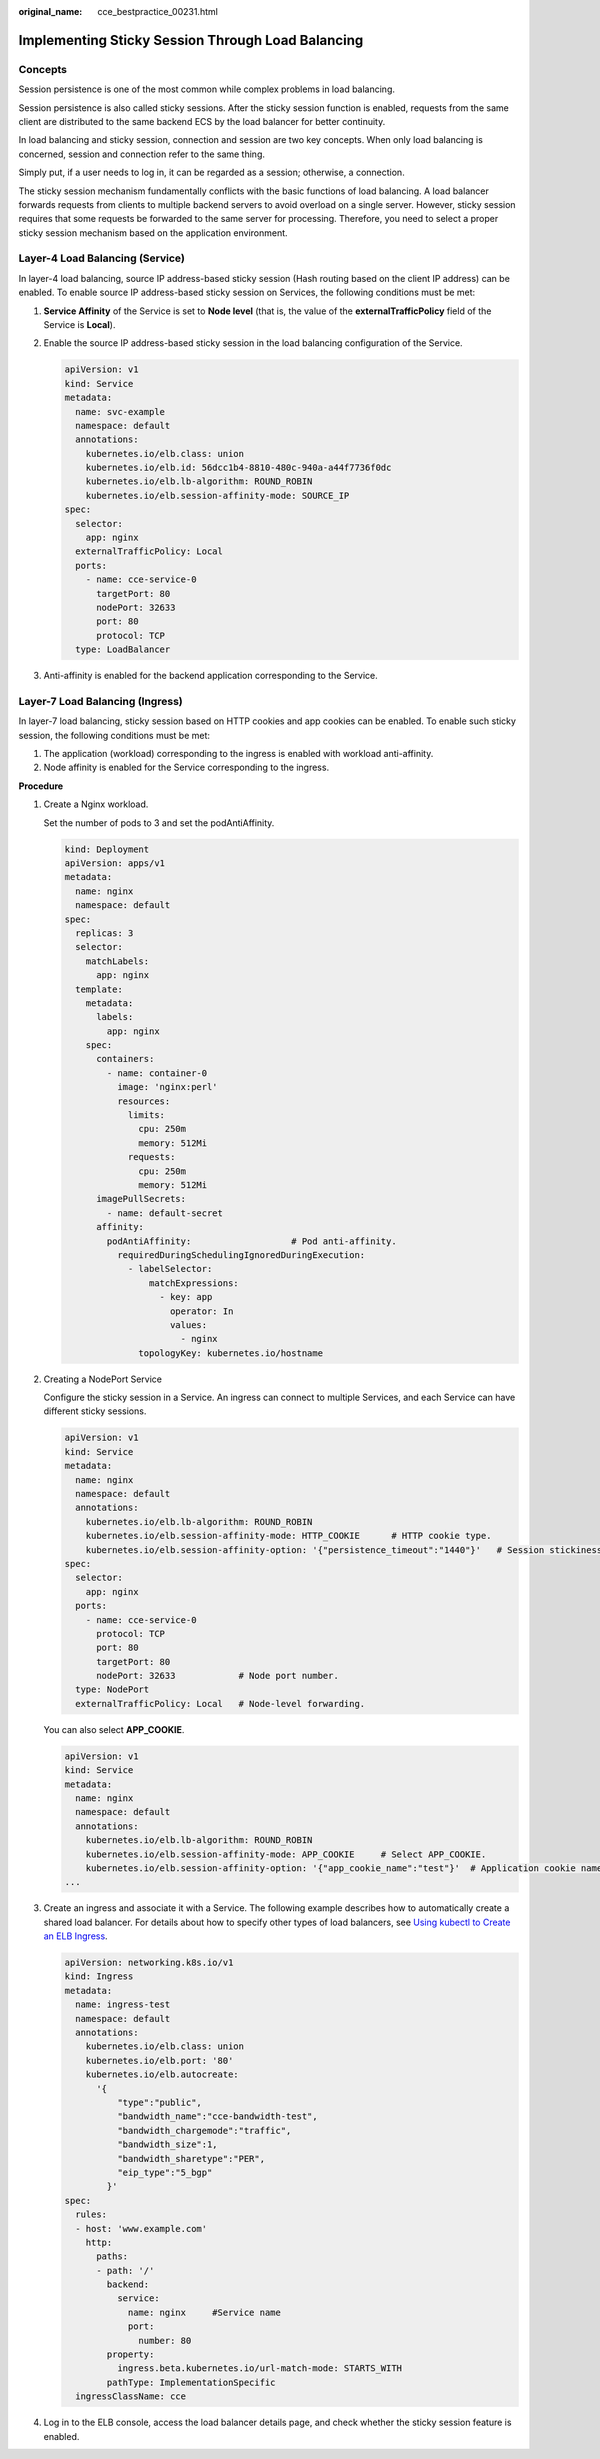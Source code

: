 :original_name: cce_bestpractice_00231.html

.. _cce_bestpractice_00231:

Implementing Sticky Session Through Load Balancing
==================================================

Concepts
--------

Session persistence is one of the most common while complex problems in load balancing.

Session persistence is also called sticky sessions. After the sticky session function is enabled, requests from the same client are distributed to the same backend ECS by the load balancer for better continuity.

In load balancing and sticky session, connection and session are two key concepts. When only load balancing is concerned, session and connection refer to the same thing.

Simply put, if a user needs to log in, it can be regarded as a session; otherwise, a connection.

The sticky session mechanism fundamentally conflicts with the basic functions of load balancing. A load balancer forwards requests from clients to multiple backend servers to avoid overload on a single server. However, sticky session requires that some requests be forwarded to the same server for processing. Therefore, you need to select a proper sticky session mechanism based on the application environment.

Layer-4 Load Balancing (Service)
--------------------------------

In layer-4 load balancing, source IP address-based sticky session (Hash routing based on the client IP address) can be enabled. To enable source IP address-based sticky session on Services, the following conditions must be met:

#. **Service Affinity** of the Service is set to **Node level** (that is, the value of the **externalTrafficPolicy** field of the Service is **Local**).

#. Enable the source IP address-based sticky session in the load balancing configuration of the Service.

   .. code-block::

      apiVersion: v1
      kind: Service
      metadata:
        name: svc-example
        namespace: default
        annotations:
          kubernetes.io/elb.class: union
          kubernetes.io/elb.id: 56dcc1b4-8810-480c-940a-a44f7736f0dc
          kubernetes.io/elb.lb-algorithm: ROUND_ROBIN
          kubernetes.io/elb.session-affinity-mode: SOURCE_IP
      spec:
        selector:
          app: nginx
        externalTrafficPolicy: Local
        ports:
          - name: cce-service-0
            targetPort: 80
            nodePort: 32633
            port: 80
            protocol: TCP
        type: LoadBalancer

#. Anti-affinity is enabled for the backend application corresponding to the Service.

Layer-7 Load Balancing (Ingress)
--------------------------------

In layer-7 load balancing, sticky session based on HTTP cookies and app cookies can be enabled. To enable such sticky session, the following conditions must be met:

#. The application (workload) corresponding to the ingress is enabled with workload anti-affinity.
#. Node affinity is enabled for the Service corresponding to the ingress.

**Procedure**

#. Create a Nginx workload.

   Set the number of pods to 3 and set the podAntiAffinity.

   .. code-block::

      kind: Deployment
      apiVersion: apps/v1
      metadata:
        name: nginx
        namespace: default
      spec:
        replicas: 3
        selector:
          matchLabels:
            app: nginx
        template:
          metadata:
            labels:
              app: nginx
          spec:
            containers:
              - name: container-0
                image: 'nginx:perl'
                resources:
                  limits:
                    cpu: 250m
                    memory: 512Mi
                  requests:
                    cpu: 250m
                    memory: 512Mi
            imagePullSecrets:
              - name: default-secret
            affinity:
              podAntiAffinity:                   # Pod anti-affinity.
                requiredDuringSchedulingIgnoredDuringExecution:
                  - labelSelector:
                      matchExpressions:
                        - key: app
                          operator: In
                          values:
                            - nginx
                    topologyKey: kubernetes.io/hostname

#. Creating a NodePort Service

   Configure the sticky session in a Service. An ingress can connect to multiple Services, and each Service can have different sticky sessions.

   .. code-block::

      apiVersion: v1
      kind: Service
      metadata:
        name: nginx
        namespace: default
        annotations:
          kubernetes.io/elb.lb-algorithm: ROUND_ROBIN
          kubernetes.io/elb.session-affinity-mode: HTTP_COOKIE      # HTTP cookie type.
          kubernetes.io/elb.session-affinity-option: '{"persistence_timeout":"1440"}'   # Session stickiness duration, in minutes. The value ranges from 1 to 1440.
      spec:
        selector:
          app: nginx
        ports:
          - name: cce-service-0
            protocol: TCP
            port: 80
            targetPort: 80
            nodePort: 32633            # Node port number.
        type: NodePort
        externalTrafficPolicy: Local   # Node-level forwarding.

   You can also select **APP_COOKIE**.

   .. code-block::

      apiVersion: v1
      kind: Service
      metadata:
        name: nginx
        namespace: default
        annotations:
          kubernetes.io/elb.lb-algorithm: ROUND_ROBIN
          kubernetes.io/elb.session-affinity-mode: APP_COOKIE     # Select APP_COOKIE.
          kubernetes.io/elb.session-affinity-option: '{"app_cookie_name":"test"}'  # Application cookie name.
      ...

#. Create an ingress and associate it with a Service. The following example describes how to automatically create a shared load balancer. For details about how to specify other types of load balancers, see `Using kubectl to Create an ELB Ingress <https://docs.otc.t-systems.com/en-us/usermanual2/cce/cce_01_0252.html>`__.

   .. code-block::

      apiVersion: networking.k8s.io/v1
      kind: Ingress
      metadata:
        name: ingress-test
        namespace: default
        annotations:
          kubernetes.io/elb.class: union
          kubernetes.io/elb.port: '80'
          kubernetes.io/elb.autocreate:
            '{
                "type":"public",
                "bandwidth_name":"cce-bandwidth-test",
                "bandwidth_chargemode":"traffic",
                "bandwidth_size":1,
                "bandwidth_sharetype":"PER",
                "eip_type":"5_bgp"
              }'
      spec:
        rules:
        - host: 'www.example.com'
          http:
            paths:
            - path: '/'
              backend:
                service:
                  name: nginx     #Service name
                  port:
                    number: 80
              property:
                ingress.beta.kubernetes.io/url-match-mode: STARTS_WITH
              pathType: ImplementationSpecific
        ingressClassName: cce

#. Log in to the ELB console, access the load balancer details page, and check whether the sticky session feature is enabled.

